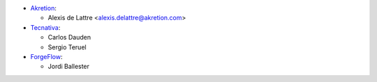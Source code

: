 * `Akretion <https://www.akretion.com>`_:

  * Alexis de Lattre <alexis.delattre@akretion.com>

* `Tecnativa <https://www.tecnativa.com>`_:

  * Carlos Dauden
  * Sergio Teruel

* `ForgeFlow <https://www.forgeflow.com>`_:

  * Jordi Ballester
